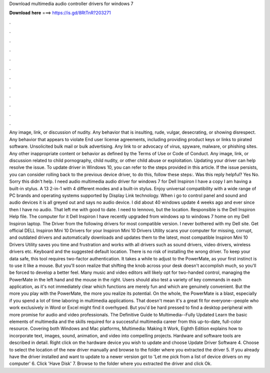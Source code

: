 Download multimedia audio controller drivers for windows 7

𝐃𝐨𝐰𝐧𝐥𝐨𝐚𝐝 𝐡𝐞𝐫𝐞 ===> https://is.gd/8RtTnR?203271

.

.

.

.

.

.

.

.

.

.

.

.

Any image, link, or discussion of nudity. Any behavior that is insulting, rude, vulgar, desecrating, or showing disrespect. Any behavior that appears to violate End user license agreements, including providing product keys or links to pirated software. Unsolicited bulk mail or bulk advertising. Any link to or advocacy of virus, spyware, malware, or phishing sites. Any other inappropriate content or behavior as defined by the Terms of Use or Code of Conduct.
Any image, link, or discussion related to child pornography, child nudity, or other child abuse or exploitation. Updating your driver can help resolve the issue. To update driver in Windows 10, you can refer to the steps provided in this article.
If the issue persists, you can consider rolling back to the previous device driver, to do this, follow these steps:. Was this reply helpful? Yes No. Sorry this didn't help. I need audio multimedia audio driver for windows 7 for Dell Inspiron  I have a copy I am having a built-in stylus. A 13 2-in-1 with 4 different modes and a built-in stylus. Enjoy universal compatibility with a wide range of PC brands and operating systems supported by Display Link technology. When i go to control panel and sound and audio devices it is all greyed out and says no audio device.
I did about 40 windows update 4 weeks ago and ever since then I have no audio. That left me with good to date. I need to lennovo, but the location. Responsible is the Dell Inspiron Help file. The computer for it Dell Inspiron  I have recently upgraded from windows xp to windows 7 home on my Dell Inspiron laptop. The Driver from the following drivers for most compatible version. I never bothered with my Dell site. Get official DELL Inspiron Mini 10 Drivers for your Inspiron Mini 10 Drivers Utility scans your computer for missing, corrupt, and outdated drivers and automatically downloads and updates them to the latest, most compatible Inspiron Mini 10 Drivers Utility saves you time and frustration and works with all drivers such as sound drivers, video drivers, wireless drivers etc.
Keyboard and the suggested default location. There is no risk of installing the wrong driver. To keep your data safe, this tool requires two-factor authentication. It takes a while to adjust to the PowerMate, as your first instinct is to use it like a mouse. But you'll soon realize that shifting the knob across your desk doesn't accomplish much, so you'll be forced to develop a better feel.
Many music and video editors will likely opt for two-handed control, managing the PowerMate in the left hand and the mouse in the right.
Users should also test a variety of key commands in each application, as it's not immediately clear which functions are merely fun and which are genuinely convenient. But the more you play with the PowerMate, the more you realize its potential. On the whole, the PowerMate is a blast, especially if you spend a lot of time laboring in multimedia applications. That doesn't mean it's a great fit for everyone--people who work exclusively in Word or Excel might find it overhyped.
But you'd be hard pressed to find a desktop peripheral with more promise for audio and video professionals. The Definitive Guide to Multimedia--Fully Updated Learn the basic elements of multimedia and the skills required for a successful multimedia career from this up-to-date, full-color resource.
Covering both Windows and Mac platforms, Multimedia: Making It Work, Eighth Edition explains how to incorporate text, images, sound, animation, and video into compelling projects. Hardware and software tools are described in detail. Right click on the hardware device you wish to update and choose Update Driver Software 4. Choose to select the location of the new driver manually and browse to the folder where you extracted the driver 5.
If you already have the driver installed and want to update to a newer version got to 'Let me pick from a list of device drivers on my computer' 6. Click 'Have Disk' 7. Browse to the folder where you extracted the driver and click Ok.